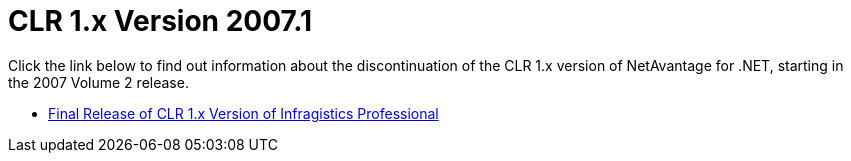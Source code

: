 ﻿////

|metadata|
{
    "name": "win-clr-1-x-version-whats-new-20071",
    "controlName": [],
    "tags": [],
    "guid": "{D56512DF-B2DC-4B3B-BEBB-292D36ECEFB0}",  
    "buildFlags": [],
    "createdOn": "0001-01-01T00:00:00Z"
}
|metadata|
////

= CLR 1.x Version 2007.1

Click the link below to find out information about the discontinuation of the CLR 1.x version of NetAvantage for .NET, starting in the 2007 Volume 2 release.

* link:win-final-release-of-clr-1-x-version-of-infragistics-whats-new-20071.html[Final Release of CLR 1.x Version of Infragistics Professional]